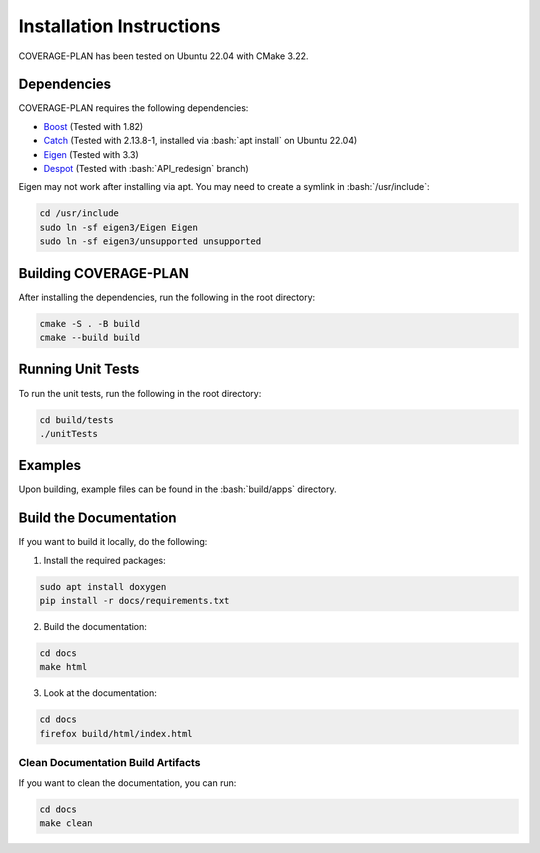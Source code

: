 Installation Instructions
=========================

.. role:: bash(code)
   :language: bash

COVERAGE-PLAN has been tested on Ubuntu 22.04 with CMake 3.22.

Dependencies
------------

COVERAGE-PLAN requires the following dependencies:

* `Boost`_ (Tested with 1.82)
* `Catch`_ (Tested with 2.13.8-1, installed via :bash:`apt install` on Ubuntu 22.04)
* `Eigen`_ (Tested with 3.3)
* `Despot`_ (Tested with :bash:`API_redesign` branch)

Eigen may not work after installing via apt. You may need to create a symlink in :bash:`/usr/include`:

.. code-block:: bash

	cd /usr/include
	sudo ln -sf eigen3/Eigen Eigen
	sudo ln -sf eigen3/unsupported unsupported


Building COVERAGE-PLAN
----------------------

After installing the dependencies, run the following in the root directory:

.. code-block:: bash

	cmake -S . -B build
	cmake --build build

Running Unit Tests
------------------

To run the unit tests, run the following in the root directory:

.. code-block:: bash

	cd build/tests
	./unitTests

Examples
--------

Upon building, example files can be found in the :bash:`build/apps` directory.


Build the Documentation
-----------------------

If you want to build it locally, do the following:

1. Install the required packages:

.. code-block:: bash
    
    sudo apt install doxygen
    pip install -r docs/requirements.txt

2. Build the documentation:

.. code-block:: bash
    
    cd docs
    make html

3. Look at the documentation:

.. code-block:: bash
    
    cd docs
    firefox build/html/index.html

Clean Documentation Build Artifacts
^^^^^^^^^^^^^^^^^^^^^^^^^^^^^^^^^^^

If you want to clean the documentation, you can run:

.. code-block:: bash
	
	cd docs
	make clean

.. _Boost: https://linux.how2shout.com/how-to-install-boost-c-on-ubuntu-20-04-or-22-04/
.. _Catch: https://github.com/catchorg/Catch2
.. _Eigen: https://eigen.tuxfamily.org/index.php?title=Main_Page
.. _Despot: https://github.com/AdaCompNUS/despot

